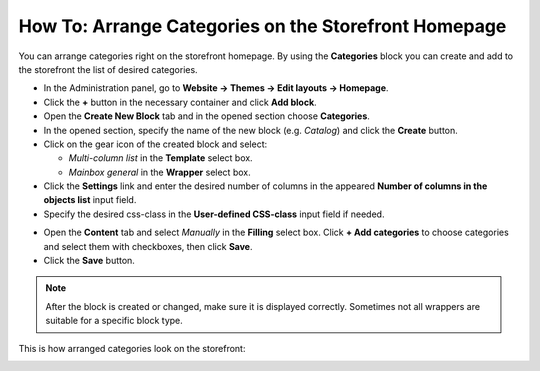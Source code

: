 *****************************************************
How To: Arrange Categories on the Storefront Homepage
*****************************************************

You can arrange categories right on the storefront homepage. By using the **Categories** block you can create and add to the storefront the list of desired categories.

*	In the Administration panel, go to **Website → Themes → Edit layouts → Homepage**.
*	Click the **+** button in the necessary container and click **Add block**.
*	Open the **Create New Block** tab and in the opened section choose **Categories**.
*	In the opened section, specify the name of the new block (e.g. *Catalog*) and click the **Create** button.
*	Click on the gear icon of the created block and select:

	*	*Multi-column list* in the **Template** select box.
	*	*Mainbox general* in the **Wrapper** select box.

*	Click the **Settings** link and enter the desired number of columns in the appeared **Number of columns in the objects list** input field.
*	Specify the desired css-class in the **User-defined CSS-class** input field if needed.

.. image:: img/arranging_categories1.png
    :align: center
    :alt: General tab

*	Open the **Content** tab and select *Manually* in the **Filling** select box. Click **+ Add categories** to choose categories and select them with checkboxes, then click **Save**.

*	Click the **Save** button.

.. image:: img/arranging_categories2.png
    :align: center
    :alt: Content tab

.. note::

	After the block is created or changed, make sure it is displayed correctly. Sometimes not all wrappers are suitable for a specific block type.

This is how arranged categories look on the storefront:

.. image:: img/arranging_categories3.png
    :align: center
    :alt: View from the storefront
